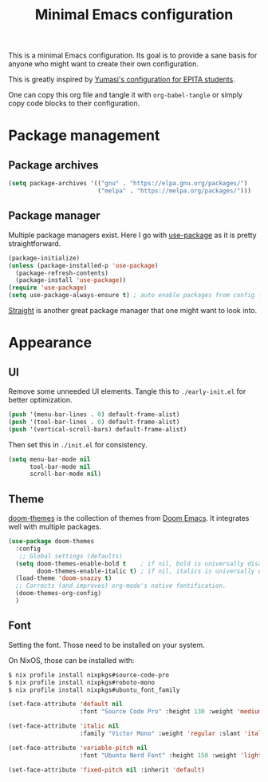#+title: Minimal Emacs configuration

#+PROPERTY: header-args :results silent :tangle "./init.el"
#+STARTUP: overview

This is a minimal Emacs configuration.
Its goal is to provide a sane basis for anyone who might want to create their own configuration.

This is greatly inspired by [[https://github.com/Yumasi/simple-emacs-config][Yumasi's configuration for EPITA students]].

One can copy this org file and tangle it with =org-babel-tangle= or simply copy code blocks to their configuration.

* Package management
** Package archives

#+begin_src emacs-lisp
(setq package-archives '(("gnu" . "https://elpa.gnu.org/packages/")
                         ("melpa" . "https://melpa.org/packages/")))
#+end_src

** Package manager

Multiple package managers exist. Here I go with [[https://github.com/jwiegley/use-package][use-package]] as it is pretty straightforward.

#+begin_src emacs-lisp
(package-initialize)
(unless (package-installed-p 'use-package)
  (package-refresh-contents)
  (package-install 'use-package))
(require 'use-package)
(setq use-package-always-ensure t) ; auto enable packages from config file
#+end_src

[[https://github.com/radian-software/straight.el][Straight]] is another great package manager that one might want to look into.

* Appearance
** UI

Remove some unneeded UI elements. Tangle this to =./early-init.el= for better optimization.

#+begin_src emacs-lisp :tangle ./early-init.el
(push '(menu-bar-lines . 0) default-frame-alist)
(push '(tool-bar-lines . 0) default-frame-alist)
(push '(vertical-scroll-bars) default-frame-alist)
#+end_src

Then set this in =./init.el= for consistency.

#+begin_src emacs-lisp
(setq menu-bar-mode nil
      tool-bar-mode nil
      scroll-bar-mode nil)
#+end_src

** Theme

[[https://github.com/doomemacs/themes][doom-themes]] is the collection of themes from [[https://github.com/doomemacs/doomemacs][Doom Emacs]]. It integrates well with multiple packages.

#+begin_src emacs-lisp
(use-package doom-themes
  :config
   ;; Global settings (defaults)
  (setq doom-themes-enable-bold t    ; if nil, bold is universally disabled
        doom-themes-enable-italic t) ; if nil, italics is universally disabled
  (load-theme 'doom-snazzy t)
  ;; Corrects (and improves) org-mode's native fontification.
  (doom-themes-org-config)
  )
#+end_src

** Font

Setting the font. Those need to be installed on your system.

On NixOS, those can be installed with:

#+begin_src sh :tangle no
$ nix profile install nixpkgs#source-code-pro
$ nix profile install nixpkgs#roboto-mono
$ nix profile install nixpkgs#ubuntu_font_family
#+end_src

#+begin_src emacs-lisp
(set-face-attribute 'default nil
                    :font "Source Code Pro" :height 130 :weight 'medium)

(set-face-attribute 'italic nil
                    :family "Victor Mono" :weight 'regular :slant 'italic)

(set-face-attribute 'variable-pitch nil
                    :font "Ubuntu Nerd Font" :height 150 :weight 'light)

(set-face-attribute 'fixed-pitch nil :inherit 'default)
#+end_src
